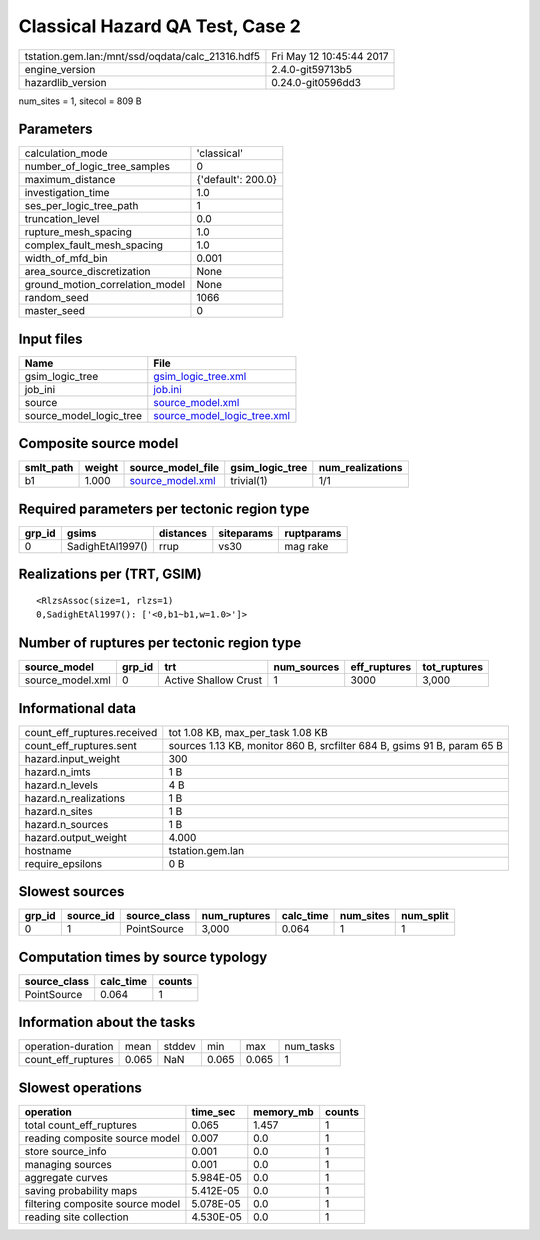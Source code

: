 Classical Hazard QA Test, Case 2
================================

================================================ ========================
tstation.gem.lan:/mnt/ssd/oqdata/calc_21316.hdf5 Fri May 12 10:45:44 2017
engine_version                                   2.4.0-git59713b5        
hazardlib_version                                0.24.0-git0596dd3       
================================================ ========================

num_sites = 1, sitecol = 809 B

Parameters
----------
=============================== ==================
calculation_mode                'classical'       
number_of_logic_tree_samples    0                 
maximum_distance                {'default': 200.0}
investigation_time              1.0               
ses_per_logic_tree_path         1                 
truncation_level                0.0               
rupture_mesh_spacing            1.0               
complex_fault_mesh_spacing      1.0               
width_of_mfd_bin                0.001             
area_source_discretization      None              
ground_motion_correlation_model None              
random_seed                     1066              
master_seed                     0                 
=============================== ==================

Input files
-----------
======================= ============================================================
Name                    File                                                        
======================= ============================================================
gsim_logic_tree         `gsim_logic_tree.xml <gsim_logic_tree.xml>`_                
job_ini                 `job.ini <job.ini>`_                                        
source                  `source_model.xml <source_model.xml>`_                      
source_model_logic_tree `source_model_logic_tree.xml <source_model_logic_tree.xml>`_
======================= ============================================================

Composite source model
----------------------
========= ====== ====================================== =============== ================
smlt_path weight source_model_file                      gsim_logic_tree num_realizations
========= ====== ====================================== =============== ================
b1        1.000  `source_model.xml <source_model.xml>`_ trivial(1)      1/1             
========= ====== ====================================== =============== ================

Required parameters per tectonic region type
--------------------------------------------
====== ================ ========= ========== ==========
grp_id gsims            distances siteparams ruptparams
====== ================ ========= ========== ==========
0      SadighEtAl1997() rrup      vs30       mag rake  
====== ================ ========= ========== ==========

Realizations per (TRT, GSIM)
----------------------------

::

  <RlzsAssoc(size=1, rlzs=1)
  0,SadighEtAl1997(): ['<0,b1~b1,w=1.0>']>

Number of ruptures per tectonic region type
-------------------------------------------
================ ====== ==================== =========== ============ ============
source_model     grp_id trt                  num_sources eff_ruptures tot_ruptures
================ ====== ==================== =========== ============ ============
source_model.xml 0      Active Shallow Crust 1           3000         3,000       
================ ====== ==================== =========== ============ ============

Informational data
------------------
============================== =======================================================================
count_eff_ruptures.received    tot 1.08 KB, max_per_task 1.08 KB                                      
count_eff_ruptures.sent        sources 1.13 KB, monitor 860 B, srcfilter 684 B, gsims 91 B, param 65 B
hazard.input_weight            300                                                                    
hazard.n_imts                  1 B                                                                    
hazard.n_levels                4 B                                                                    
hazard.n_realizations          1 B                                                                    
hazard.n_sites                 1 B                                                                    
hazard.n_sources               1 B                                                                    
hazard.output_weight           4.000                                                                  
hostname                       tstation.gem.lan                                                       
require_epsilons               0 B                                                                    
============================== =======================================================================

Slowest sources
---------------
====== ========= ============ ============ ========= ========= =========
grp_id source_id source_class num_ruptures calc_time num_sites num_split
====== ========= ============ ============ ========= ========= =========
0      1         PointSource  3,000        0.064     1         1        
====== ========= ============ ============ ========= ========= =========

Computation times by source typology
------------------------------------
============ ========= ======
source_class calc_time counts
============ ========= ======
PointSource  0.064     1     
============ ========= ======

Information about the tasks
---------------------------
================== ===== ====== ===== ===== =========
operation-duration mean  stddev min   max   num_tasks
count_eff_ruptures 0.065 NaN    0.065 0.065 1        
================== ===== ====== ===== ===== =========

Slowest operations
------------------
================================ ========= ========= ======
operation                        time_sec  memory_mb counts
================================ ========= ========= ======
total count_eff_ruptures         0.065     1.457     1     
reading composite source model   0.007     0.0       1     
store source_info                0.001     0.0       1     
managing sources                 0.001     0.0       1     
aggregate curves                 5.984E-05 0.0       1     
saving probability maps          5.412E-05 0.0       1     
filtering composite source model 5.078E-05 0.0       1     
reading site collection          4.530E-05 0.0       1     
================================ ========= ========= ======